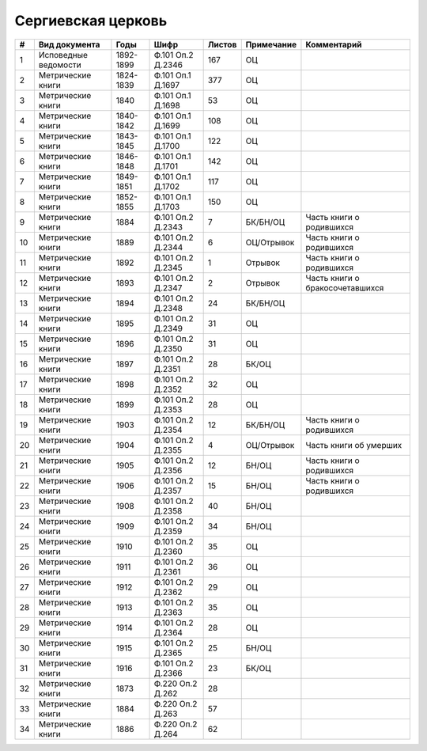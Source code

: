 
.. Church datasheet RST template
.. Autogenerated by cfp-sphinx.py

.. index:: Сергиевская церковь

Сергиевская церковь
===================

.. list-table::
   :header-rows: 1

   * - #
     - Вид документа
     - Годы
     - Шифр
     - Листов
     - Примечание
     - Комментарий

   * - 1
     - Исповедные ведомости
     - 1892-1899
     - Ф.101 Оп.2 Д.2346
     - 167
     - ОЦ
     - 
   * - 2
     - Метрические книги
     - 1824-1839
     - Ф.101 Оп.1 Д.1697
     - 377
     - ОЦ
     - 
   * - 3
     - Метрические книги
     - 1840
     - Ф.101 Оп.1 Д.1698
     - 53
     - ОЦ
     - 
   * - 4
     - Метрические книги
     - 1840-1842
     - Ф.101 Оп.1 Д.1699
     - 108
     - ОЦ
     - 
   * - 5
     - Метрические книги
     - 1843-1845
     - Ф.101 Оп.1 Д.1700
     - 122
     - ОЦ
     - 
   * - 6
     - Метрические книги
     - 1846-1848
     - Ф.101 Оп.1 Д.1701
     - 142
     - ОЦ
     - 
   * - 7
     - Метрические книги
     - 1849-1851
     - Ф.101 Оп.1 Д.1702
     - 117
     - ОЦ
     - 
   * - 8
     - Метрические книги
     - 1852-1855
     - Ф.101 Оп.1 Д.1703
     - 150
     - ОЦ
     - 
   * - 9
     - Метрические книги
     - 1884
     - Ф.101 Оп.2 Д.2343
     - 7
     - БК/БН/ОЦ
     - Часть книги о родившихся
   * - 10
     - Метрические книги
     - 1889
     - Ф.101 Оп.2 Д.2344
     - 6
     - ОЦ/Отрывок
     - Часть книги о родившихся
   * - 11
     - Метрические книги
     - 1892
     - Ф.101 Оп.2 Д.2345
     - 1
     - Отрывок
     - Часть книги о родившихся
   * - 12
     - Метрические книги
     - 1893
     - Ф.101 Оп.2 Д.2347
     - 2
     - Отрывок
     - Часть книги о бракосочетавшихся
   * - 13
     - Метрические книги
     - 1894
     - Ф.101 Оп.2 Д.2348
     - 24
     - БК/БН/ОЦ
     - 
   * - 14
     - Метрические книги
     - 1895
     - Ф.101 Оп.2 Д.2349
     - 31
     - ОЦ
     - 
   * - 15
     - Метрические книги
     - 1896
     - Ф.101 Оп.2 Д.2350
     - 31
     - ОЦ
     - 
   * - 16
     - Метрические книги
     - 1897
     - Ф.101 Оп.2 Д.2351
     - 28
     - БК/ОЦ
     - 
   * - 17
     - Метрические книги
     - 1898
     - Ф.101 Оп.2 Д.2352
     - 32
     - ОЦ
     - 
   * - 18
     - Метрические книги
     - 1899
     - Ф.101 Оп.2 Д.2353
     - 28
     - ОЦ
     - 
   * - 19
     - Метрические книги
     - 1903
     - Ф.101 Оп.2 Д.2354
     - 12
     - БК/БН/ОЦ
     - Часть книги о родившихся
   * - 20
     - Метрические книги
     - 1904
     - Ф.101 Оп.2 Д.2355
     - 4
     - ОЦ/Отрывок
     - Часть книги об умерших
   * - 21
     - Метрические книги
     - 1905
     - Ф.101 Оп.2 Д.2356
     - 12
     - БН/ОЦ
     - Часть книги о родившихся
   * - 22
     - Метрические книги
     - 1906
     - Ф.101 Оп.2 Д.2357
     - 15
     - БН/ОЦ
     - Часть книги о родившихся
   * - 23
     - Метрические книги
     - 1908
     - Ф.101 Оп.2 Д.2358
     - 40
     - БН/ОЦ
     - 
   * - 24
     - Метрические книги
     - 1909
     - Ф.101 Оп.2 Д.2359
     - 34
     - БН/ОЦ
     - 
   * - 25
     - Метрические книги
     - 1910
     - Ф.101 Оп.2 Д.2360
     - 35
     - ОЦ
     - 
   * - 26
     - Метрические книги
     - 1911
     - Ф.101 Оп.2 Д.2361
     - 36
     - ОЦ
     - 
   * - 27
     - Метрические книги
     - 1912
     - Ф.101 Оп.2 Д.2362
     - 29
     - ОЦ
     - 
   * - 28
     - Метрические книги
     - 1913
     - Ф.101 Оп.2 Д.2363
     - 35
     - ОЦ
     - 
   * - 29
     - Метрические книги
     - 1914
     - Ф.101 Оп.2 Д.2364
     - 28
     - ОЦ
     - 
   * - 30
     - Метрические книги
     - 1915
     - Ф.101 Оп.2 Д.2365
     - 25
     - БН/ОЦ
     - 
   * - 31
     - Метрические книги
     - 1916
     - Ф.101 Оп.2 Д.2366
     - 23
     - БК/ОЦ
     - 
   * - 32
     - Метрические книги
     - 1873
     - Ф.220 Оп.2 Д.262
     - 28
     - 
     - 
   * - 33
     - Метрические книги
     - 1884
     - Ф.220 Оп.2 Д.263
     - 57
     - 
     - 
   * - 34
     - Метрические книги
     - 1886
     - Ф.220 Оп.2 Д.264
     - 62
     - 
     - 


